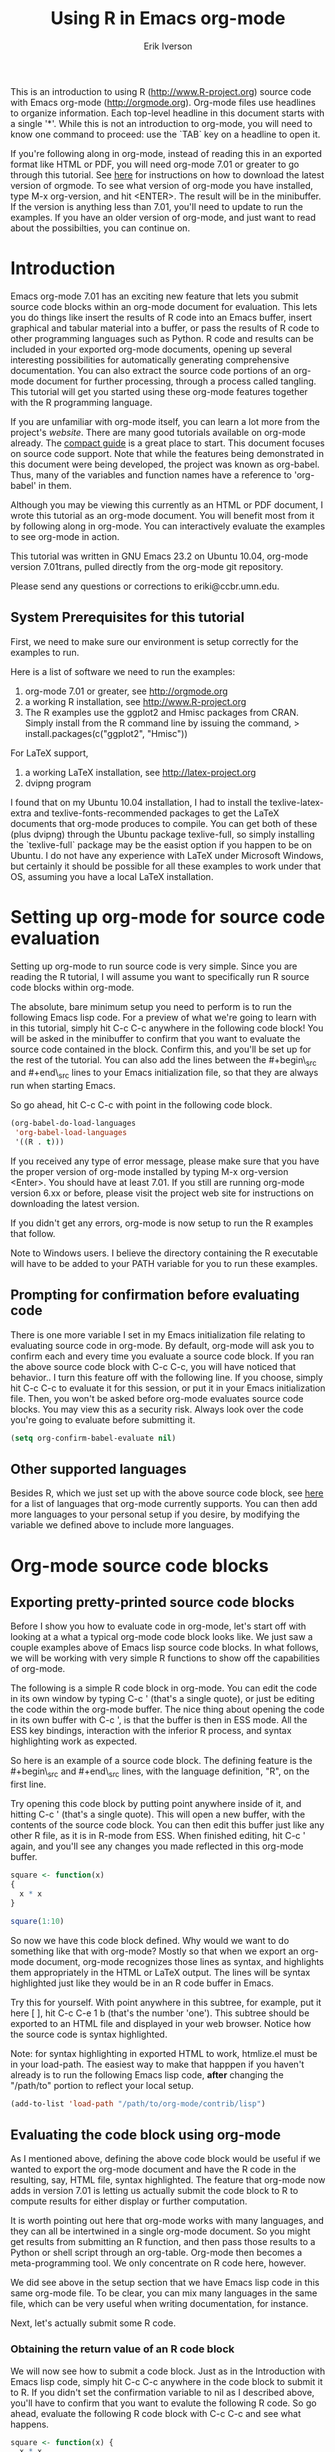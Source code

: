 #+TITLE:    Using R in Emacs org-mode
#+AUTHOR:    Erik Iverson
#+EMAIL:     eriki@ccbr.umn.edu
#+INFOJS_OPT: view:info toc:nil

This is an introduction to using R ([[http://www.R-project.org]]) source
code with Emacs org-mode ([[http://orgmode.org]]).  Org-mode files use
headlines to organize information.  Each top-level headline in this
document starts with a single '*'.  While this is not an introduction
to org-mode, you will need to know one command to proceed: use the
`TAB` key on a headline to open it.

If you're following along in org-mode, instead of reading this in an
exported format like HTML or PDF, you will need org-mode 7.01 or
greater to go through this tutorial. See [[http://orgmode.org/index.html#sec-3][here]] for instructions on how
to download the latest version of orgmode. To see what version of
org-mode you have installed, type M-x org-version, and hit
<ENTER>. The result will be in the minibuffer.  If the version is
anything less than 7.01, you'll need to update to run the examples.
If you have an older version of org-mode, and just want to read about
the possibilties, you can continue on.

* Introduction

Emacs org-mode 7.01 has an exciting new feature that lets you submit
source code blocks within an org-mode document for evaluation.  This
lets you do things like insert the results of R code into an Emacs
buffer, insert graphical and tabular material into a buffer, or pass
the results of R code to other programming languages such as Python. R
code and results can be included in your exported org-mode documents,
opening up several interesting possibilities for automatically
generating comprehensive documentation. You can also extract the
source code portions of an org-mode document for further processing,
through a process called tangling. This tutorial will get you started
using these org-mode features together with the R programming
language.

If you are unfamiliar with org-mode itself, you can learn a lot more
from the project's [[orgmode.org][website]]. There are many good tutorials available on
org-mode already. The [[http://orgmode.org/guide/index.html][compact guide]] is a great place to start. This
document focuses on source code support. Note that while the features
being demonstrated in this document were being developed, the project
was known as org-babel.  Thus, many of the variables and function
names have a reference to 'org-babel' in them.

Although you may be viewing this currently as an HTML or PDF document,
I wrote this tutorial as an org-mode document. You will benefit most
from it by following along in org-mode. You can interactively evaluate
the examples to see org-mode in action.

This tutorial was written in GNU Emacs 23.2 on Ubuntu 10.04, org-mode
version 7.01trans, pulled directly from the org-mode git repository.

Please send any questions or corrections to eriki@ccbr.umn.edu.

** System Prerequisites for this tutorial 

First, we need to make sure our environment is setup correctly for the
examples to run.

Here is a list of software we need to run the examples:
1) org-mode 7.01 or greater, see [[http://orgmode.org]]
2) a working R installation, see [[http://www.R-project.org]]
3) The R examples use the ggplot2 and Hmisc packages from CRAN. Simply install from the
   R command line by issuing the command, 
   > install.packages(c("ggplot2", "Hmisc"))

For LaTeX support, 
4) a working LaTeX installation, see [[http://latex-project.org]]
5) dvipng program

I found that on my Ubuntu 10.04 installation, I had to install the
texlive-latex-extra and texlive-fonts-recommended packages to get the
LaTeX documents that org-mode produces to compile.  You can get both
of these (plus dvipng) through the Ubuntu package texlive-full, so
simply installing the `texlive-full` package may be the easist option
if you happen to be on Ubuntu. I do not have any experience with LaTeX
under Microsoft Windows, but certainly it should be possible for all
these examples to work under that OS, assuming you have a local LaTeX
installation.
  
* Setting up org-mode for source code evaluation 

Setting up org-mode to run source code is very simple.  Since you are
reading the R tutorial, I will assume you want to specifically run R
source code blocks within org-mode.

The absolute, bare minimum setup you need to perform is to run the
following Emacs lisp code. For a preview of what we're going to learn
with in this tutorial, simply hit C-c C-c anywhere in the following code
block!  You will be asked in the minibuffer to confirm that you want
to evaluate the source code contained in the block.  Confirm this, and
you'll be set up for the rest of the tutorial. You can also add the
lines between the #+begin\_src and #+end\_src lines to your Emacs
initialization file, so that they are always run when starting Emacs.

So go ahead, hit C-c C-c with point in the following code block. 

#+begin_src emacs-lisp :results silent
  (org-babel-do-load-languages
   'org-babel-load-languages
   '((R . t)))
#+end_src

If you received any type of error message, please make sure that you
have the proper version of org-mode installed by typing M-x
org-version <Enter>.  You should have at least 7.01.  If you still are
running org-mode version 6.xx or before, please visit the project web
site for instructions on downloading the latest version.

If you didn't get any errors, org-mode is now setup to run the R
examples that follow.

Note to Windows users.  I believe the directory containing the R
executable will have to be added to your PATH variable for you to run
these examples. 

** Prompting for confirmation before evaluating code 
There is one more variable I set in my Emacs initialization file
relating to evaluating source code in org-mode.  By default, org-mode
will ask you to confirm each and every time you evaluate a source code
block.  If you ran the above source code block with C-c C-c, you will
have noticed that behavior.. I turn this feature off with the
following line. If you choose, simply hit C-c C-c to evaluate it for
this session, or put it in your Emacs initialization file.  Then, you
won't be asked before org-mode evaluates source code blocks. You may
view this as a security risk. Always look over the code you're going
to evaluate before submitting it. 

#+begin_src emacs-lisp :results silent
  (setq org-confirm-babel-evaluate nil)
#+end_src

** Other supported languages

Besides R, which we just set up with the above source code block, see
[[http://orgmode.org/manual/Languages.html#Languages][here]] for a list of languages that org-mode currently supports. You
can then add more languages to your personal setup if you desire, by
modifying the variable we defined above to include more languages. 

* Org-mode source code blocks 
** Exporting pretty-printed source code blocks

Before I show you how to evaluate code in org-mode, let's start off
with looking at a what a typical org-mode code block looks like.  We
just saw a couple examples above of Emacs lisp source code blocks.  In
what follows, we will be working with very simple R functions to show
off the capabilities of org-mode.

The following is a simple R code block in org-mode.  You can edit the
code in its own window by typing C-c ' (that's a single quote), or
just be editing the code within the org-mode buffer.  The nice thing
about opening the code in its own buffer with C-c ', is that the
buffer is then in ESS mode. All the ESS key bindings, interaction
with the inferior R process, and syntax highlighting work as expected.

So here is an example of a source code block.  The defining feature is
the #+begin\_src and #+end\_src lines, with the language definition,
"R", on the first line. 

Try opening this code block by putting point anywhere inside of it,
and hitting C-c ' (that's a single quote). This will open a new
buffer, with the contents of the source code block. You can then edit
this buffer just like any other R file, as it is in R-mode from
ESS. When finished editing, hit C-c ' again, and you'll see any
changes you made reflected in this org-mode buffer.

#+begin_src R
  square <- function(x) 
  {
    x * x
  }
    
  square(1:10)
#+end_src 

So now we have this code block defined.  Why would we want to do
something like that with org-mode?  Mostly so that when we export an
org-mode document, org-mode recognizes those lines as syntax, and
highlights them appropriately in the HTML or LaTeX output. The lines
will be syntax highlighted just like they would be in an R code buffer
in Emacs.

Try this for yourself. With point anywhere in this subtree, for
example, put it here [ ], hit C-c C-e 1 b (that's the number 'one').
This subtree should be exported to an HTML file and displayed in your
web browser. Notice how the source code is syntax highlighted. 

Note: for syntax highlighting in exported HTML to work, htmlize.el
must be in your load-path.  The easiest way to make that happpen if
you haven't already is to run the following Emacs lisp code, *after*
changing the "/path/to" portion to reflect your local setup.

#+begin_src emacs-lisp :results silent 
 (add-to-list 'load-path "/path/to/org-mode/contrib/lisp")
#+end_src

** Evaluating the code block using org-mode

As I mentioned above, defining the above code block would be useful if
we wanted to export the org-mode document and have the R code in the
resulting, say, HTML file, syntax highlighted. The feature that
org-mode now adds in version 7.01 is letting us actually submit the
code block to R to compute results for either display or further
computation.

It is worth pointing out here that org-mode works with many
languages, and they can all be intertwined in a single org-mode
document.  So you might get results from submitting an R function, and
then pass those results to a Python or shell script through an
org-table.  Org-mode then becomes a meta-programming tool.  We only
concentrate on R code here, however.

We did see above in the setup section that we have Emacs lisp code in
this same org-mode file. To be clear, you can mix many languages in
the same file, which can be very useful when writing documentation,
for instance.

Next, let's actually submit some R code.

*** Obtaining the return value of an R code block

We will now see how to submit a code block.  Just as in the
Introduction with Emacs lisp code, simply hit C-c C-c anywhere in the
code block to submit it to R. If you didn't set the confirmation
variable to nil as I described above, you'll have to confirm that you
want to evalute the following R code. So go ahead, evaluate the
following R code block with C-c C-c and see what happens. 

#+begin_src R
  square <- function(x) {
    x * x
  }
  
  square(1:10)
#+end_src 

If you've submitted the code block using C-c C-c, and everything went
well, you should have noticed that your buffer was modified.  Org-mode
has inserted a results section underneath the code block, and above
this text. These results are from running the R code block, and
recording the last value.  This is just like how R returns the last
value of a function as its return value.  Notice how the results have
been inserted as an org-table.  This can be very useful.  However,
what if we wanted to see the standard R output? You will see how to do
that in the next section.

You can also try changing the source code block, and re-running it.
For example, try changing the call to the square function to 1:12,
then hit C-c C-c again.  The results have updated to the new value!

*** Obtaining all code block output 

We just saw how the last value after evaluating our code is put into
an org-mode table by default. That is potentially very useful, but
what if we just want to see the R output as it would appear printed in
the R console?  Well, just as R function have arguments, org-mode
source blocks have arguments.  One of the arguments controls how the
output is displayed, the :results argument.  It is set to 'value' by
default, but we can change it to 'output' to see the usual R
output. Notice the syntax for setting source code block arguments
below.

#+begin_src R :results output
  square <- function(x) {
    x * x
  }

  square(1:10)
#+end_src 


Now we see the typical R notation for printing a vector. Note in the
following example that setting `:results output` captures *all*
function output, not just the return value.  We capture things printed
to the screen with the `cat` function for example, or the printing of
the variable `x`.

#+begin_src R :results output
  x <- 1:10
  x
  square <- function(x) {
    cat("This is the square function.\n")
    x * x
  }
  
  square(1:10)
#+end_src 

Try changing the :results argument to `value` (which is the same as
omitting it completely), and re-run the above code block. You should
see the same org-table output as we saw above.
*** More information on org-mode source block headers

See [[http://orgmode.org/manual/Header-arguments.html#Header-arguments]]
for more information on source code block header arguments, including
the various ways they can be set in an org-mode document: per block,
per file, or system-wide.

* Passing data between code blocks

One of the biggest limitations to using code blocks like above is that
a new R session is started up `behind the scenes` when we evaluate
each code block.  So, if we define a function in one code block, and
want to use it another code block later on, we are out of luck.  This
limitation can be overcome by using R session-based evaluation, which
sends the R code to a running ESS process.

** R session-based evaluation 

Often in R, we will define functions or objects in one code block
and want to use these objects in subsequent code blocks.  However,
each time we submit a code block using C-c C-c, org-mode is firing up
an R session, submitting the code, obtaining the return values, and
closing down R.  So, by default, our R objects aren't persistent!
That's an important point.  Fortunately, there is an easy way to tell
org-mode to submit our code blocks to a running R process in Emacs,
just like we do with R files in ESS.

You simply use the :session argument to the org-bable source block.   

#+begin_src R :session :results output
  square <- function(x) {
    x * x
  }
  x <- 1:10 
#+end_src 

So, the above code block defines our function (square) and object (x).
Now we want to apply call our square function with the x
object. Without :session, we could not do this.

#+begin_src R
  square(x)
#+end_src

Running the above code block will result in an error, since a new R
session was started, and our objects were not available. Now try the
same code block, but with the :session argument, as below.

#+begin_src R :session
  square(x)
#+end_src

The results we expect are now inserted, since we submitted this code
block to the same R session where the square function was defined.

** Code blocks using different languages

Even though this tutorial covers the R language, one of org-mode's
main strengths is its ability to act as a meta programming language,
using results from a program written in one language as input to a
program in another language.

See
[[http://orgmode.org/worg/org-contrib/babel/intro.php#meta-programming-language]]
for an example of this.  To keep things as focused on R as possible, I
chose not to include an example like the one found in the link in this
tutorial.

* Inserting R graphical output 

Here is a really cool feature of evaluating source code in
org-mode. We can insert images generated by R code blocks inline in
our Emacs buffer!  To enable this functionality, we need to evaluate a
bit of Emacs lisp code. If this feature is something you want every
time you use org-mode, consider placing the code in your Emacs
initialization file. Either way, evaluate it with C-c C-c.

#+begin_src emacs-lisp :results silent
  (add-hook 'org-babel-after-execute-hook 'org-display-inline-images)   
  (add-hook 'org-mode-hook 'org-display-inline-images)   
#+end_src

The following R code generates some graphical output. There are
several things to notice.

1) :results output is specified.  This is because the figure is
   generated using the ggplot2 package in R, which is based on
   something called `grid` graphics.  Grid graphics need to be
   explicitly printed when called within a function for their output
   to be displayed. See, for example, [[http://cran.r-project.org/doc/FAQ/R-FAQ.html#Why-do-lattice_002ftrellis-graphics-not-work_003f][R FAQ 7.22]].  When :results value
   (the default) is active, Org-mode is generating an R function
   wrapper. The upshot is: when generating grid-based grapical output
   within org-mode, you need to either use :results output, wrap the
   graphical function in a print call, or use the :session
   argument. See this mailing list [[http://www.mail-archive.com/emacs-orgmode@gnu.org/msg25944.html][post]] for more explanation if you'd
   like.

2) We use a new source code block argument, :file. This argument will
   capture graphical output from the source block and generate a file
   with the given name.  Then, the results section becomes an org-mode
   link to the newly created file. In the example below, the file
   generated is called diamonds.png.

   Finally, If you have defined the Emacs lisp code for inline-image
   support above, an overlay of the file will be inserted inline in
   the actual org-mode document! Run the following source code block
   to see how it works.

#+begin_src R :results output :file diamonds.png
  library(ggplot2)
  data(diamonds)
  dsmall <-diamonds[sample(nrow(diamonds), 100), ] 
  qplot(carat, price, data = dsmall)
#+end_src

  
This opens up many opportunities for doing interesting things with R
within your org-mode documents!

* Inserting LaTeX output

We have just seen how to include graphical output in our org-mode
buffer.  We can also do something similar with LaTeX output generated
by R.  Of course, this requires at least a working LaTeX
installation. You will also need to install the dvipng program (dvipng
package in Ubuntu, for instance).  See the System Requirements section
for other prerequisites.

** A simple example 

Let's work on a very simple example, displaying a LaTeX description
in our org-mode buffer, using the official LaTeX logo. We will use R
to generate the code that will display the official logo.  There's
obviously no reason to do this except for demonstration purposes.

First we must define an R source block that generates some LaTeX code
that displays the logo. That's fairly straightforward. Notice we have
given the source code block a name, so that we can call it later.  We
use the #+srcname syntax to do this.  Note that you *don't* have to
run the following code block, it will be run automatically by the next
one.

#+srcname: R-latex
#+begin_src R :results silent 
  lf <- function() {
      "\\LaTeX"
  }
  
  lf()
#+end_src

Next, we define a new source block using the "latex" language, instead
of "R", as we have been using. If we use a :file argument with a LaTeX
source code block, org-mode will generate a file of the resulting dvi
file that LaTeX produces, and display it.  This is just like
generating graphical output from R using a :file argument, so there is
nothing new there.

However, note we have a new argument, :noweb. What does that mean? In
short, it let's us use syntax like <<CodeBlock()>> to insert the
results of running a code block named CodeBlock into another source
code block. So, in our example, we're running the R-latex code block
defined above, and inserting the results, which need to be valid LaTeX
code, into our latex code block. For this example, we of course didn't
need to write an R function to generate such simple LaTeX output, but
it can be much more complicated, as our next example shows.  In short,
our R code block is helping to write the LaTeX code block for us.

Noweb was not invented for org-mode, it's been around for a while, and
is used in Sweave, for example. See [[http://en.wikipedia.org/wiki/Noweb][its Wikipedia page]]. The :noweb
argument is set to 'no' be default, because the <<X>> syntax is
actually valid in some languages that org-mode supports.

Run the following code block.  The "R-latex" R code block will be run,
generating the string \\LaTeX, which is then substituted into this
LaTeX code block, and then turned into the LaTeX logo by the latex
program.

#+begin_src latex :noweb yes :file latex-logo.png
<<R-latex()>>~is a high-quality typesetting system; it includes
features designed for the production of technical and scientific
documentation. <<R-latex()>>~is the de facto standard for the
communication and publication of scientific
documents. <<R-latex()>>~is available as free software.
#+end_src

** A more complicated example

Now let's try something a little more complex, using an R function
that that generates a full LaTeX table. This depends on having the R
package Hmisc installed. If you don't have it installed, start up R
and then do: > install.packages("Hmisc")

You do /not/ need to run the following code block. Running it will
produce raw LaTeX code. This is fine when we run the latex code block,
because it will be inserted and correctly processed.  But if you do
run this next R source code block, you'll just get a bunch of LaTeX
code in the results section.

#+srcname: Hmisc-latex
#+begin_src R :results output
  set.seed(1) 
  library(Hmisc)
    
  df <- data.frame(age = rnorm(100, 10),
                   gender = sample(c("Male", "Female"), 100, replace = TRUE),
                   study.drug = sample(c("Active", "Placebo"), 100, replace = TRUE))
    
  latex(summary(study.drug ~ age + gender, data = df,
                method = "reverse", overall = TRUE, test = TRUE), 
        long = TRUE,  file = "", round = 2)
#+end_src

This next source code block is the one you should evaluate with C-c
C-c.  You should be a graphical representation of a LaTeX table
inserted into the buffer.

#+begin_src latex :noweb yes :file Hmisc-latex.png
  <<Hmisc-latex()>>
#+end_src

* Putting it all together, a notebook interface to R

Combining the techniques shown above: submitting code blocks,
capturing output for further manipulation, and inserting graphical and
tabualar material, we essentially have a basic notebook-style
interface for R.

This is potentially useful for countless tasks such as: a laboratory
notebook, time series analysis of diet/exercise habits, tracking your
favorite baseball team over the course of a season, or any reporting
task you can think of. Since org-mode is a general-purpose authoring
tool, with very strong exporting capabilities, almost anything is
possible.

For instance, I use org-mode to generate HTML for an R blog that I
run. Several posters to the org-mode mailing list have mentioned
writing their entire graduate theses in org-mode, and even books.

I look at this workflow as an alternative to the excellent Sweave
package, that cuts out the need for learning LaTeX to produce
high-quality documents. Org-mode is doing all the exporting for you,
including LaTeX if you'd like.  Getting LaTeX and HTML output
essentially "for free" should not be underestimated!

On some level, all these activities assume that you are a comfortable
org-mode user, and that you will be writing code, conducting analyses,
and possibly exporting results through the familiar Emacs and org-mode
user interface. Through the exporting functionality, org-mode offers
many useful and easy-to-use options to share /results/ of your efforts
with others, but what about the code itself? 

Most people you have to share code with aren't going to want an
org-mode file full of source code!

* Tangling code 

With many projects, you will have to share /code/ with other
programmers, who are most likely not going to be programming in
org-mode.  Thefore, sharing an org-mode file full of code is not an
option.

Or, consider development of an R package.  The package building
process obviously operates on .R files, each full of R functions.
However, that's not what we have in a document like this one.

It is in situations like these where /tangling/ can be used. 

The process of tangling an org-mode document essentially extracts the
code contained in org-mode source code blocks, and places it in a file
of the appropriate type.  How do we do this?  We use the :tangle
source code block header argument to direct org-mode what to do. Then,
we call the tangle function on the file to extract the source code!

Read on to learn how to perform each of these steps. 

** Instructing org-mode how to tangle with header arguments 
Let's take a look at a few examples.  Each example contains an R
comment, so that you can see in the resulting .R file where it came
from.

This first example will not extract any code from the source block.
It is the default behavior. 

#+begin_src R :tangle no
# tangle was not specified
x <- 1:10
print(x) 
#+end_src


This will place the code in source code block in
org-mode-R-tutorial.R, since we don't specify a filename for the .R
file.

#+begin_src R :tangle yes
# tangle was specified, but no file given
x <- 1:10
print(x)
#+end_src

This will place the tangled code in Rcode.R, since we specify that name. 

#+begin_src R :tangle Rcode.R
# tangle was specified, and a file name given (Rcode.R)
x <- 1:10
print(x)
#+end_src

Note that we will have multiple source code blocks in an org-mode
file, and they might have different types.  For example, we might have
R and Python code in the same document, but different source blocks. 

This is no problem, as the tangling mechanism will generate
appropriate files of each type, containing only the code of that type.

Finally, you can specify the :tangle argument as a buffer-wide
setting, so that you don't have to specify it for every source code
block.

This opens up exciting possiblities like having a *single* org-mode
file that includes:
- all code for an R package
- all documentation for the package
- unit tests for the package
- material to generate slides for presentations, through org-beamer
- notes taken during package development 
- links to emails with bug reports, feature requests, etc. 
- a Makefile to build the package and documentation

** Tangling the document 

Now that we have seen how to instruct org-mode how to produce source
code files from our org-mode document, how do we actually tangle the
document?

We simply have to call the org-babel-tangle function, bound by default
to C-c C-v C-t. 

Org-mode confirms in the minibuffer how many code blocks have been
tangled, and inspecting the filesystem should show that your source
code files have been created.  There exists a hook function that will
run any post-processing programs you have defined, for example, a
compiler, `R CMD build`, or running `make` with a Makefile, possibly
itself generated from the org-mode document!

* Exporting documents containing code and results

Org-mode provides a rich set of functions and customizations for
exporting documents into more human-readable forms, and for users who
are not Emacs or org-mode users.  The most commond methods are
generating PDF documents through LaTeX, and HTML output. Source code
will be syntax highlighted.

With org-mode source blocks, you can choose to export code, results,
neither, or both.

As an example, type C-c C-e b to see an HTML version of this document.

The :exports header argument controls this.  See the documentation for
further examples.

Some fairly advanced setups, including complete report generation
using R graphics and tables, can be achieved through this facility.

Using org-mode in this manner is essentially an alternative to Sweave,
with the advantages of:
- do not need to learn LaTeX or other markup language
- any future org-mode export engines will be available to you
- writing code in org-mode gives you access to a hyper-commenting
  system, with features such as TODO items, in-document linking, tags, 
  and code folding.

If you're an advanced LaTeX user, you probably don't view point 1
above as an advantage. :)

Whether or not you use all the features that org-mode provides, you
can use the system for literate programming and reproducible research,
on projects large and small.

* Where to go from here? 

We have seen how to integrate R into org-mode. There are many good
reasons to do this, including tying results to source code, code
folding, exporting of code and results into many common formats,
improving documentation, and the innumerable features that org-mode
provides, and will continue to provide in the future.



